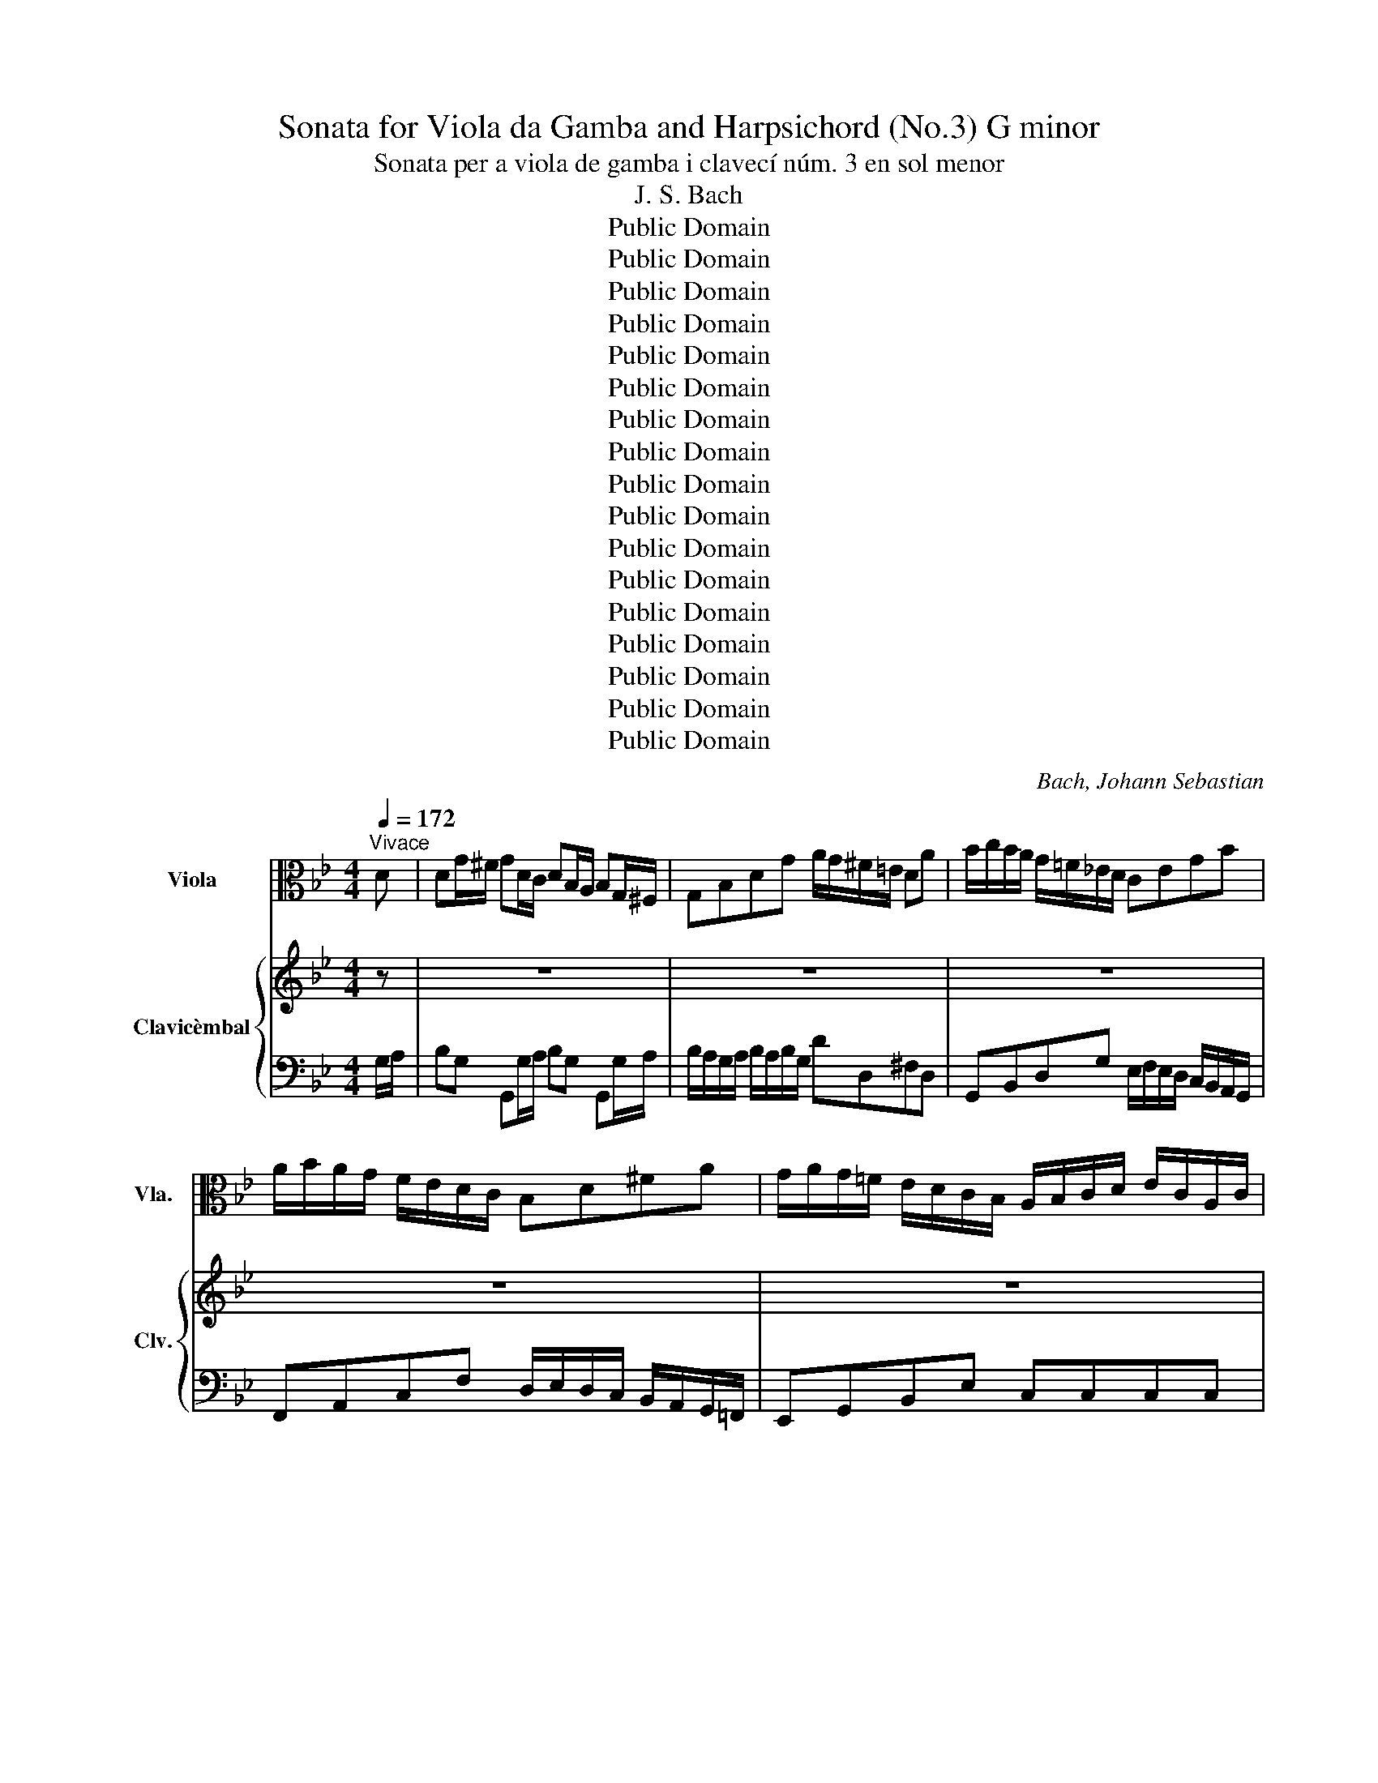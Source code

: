 X:1
T:Sonata for Viola da Gamba and Harpsichord (No.3) G minor
T:Sonata per a viola de gamba i clavecí núm. 3 en sol menor 
T:J. S. Bach
T:Public Domain
T:Public Domain
T:Public Domain
T:Public Domain
T:Public Domain
T:Public Domain
T:Public Domain
T:Public Domain
T:Public Domain
T:Public Domain
T:Public Domain
T:Public Domain
T:Public Domain
T:Public Domain
T:Public Domain
T:Public Domain
T:Public Domain
C:Bach, Johann Sebastian
Z:Public Domain
%%score ( 1 2 3 ) { ( 4 6 ) | 5 }
L:1/8
Q:1/4=172
M:4/4
K:Bb
V:1 alto nm="Viola" snm="Vla."
V:2 alto 
V:3 alto 
V:4 treble nm="Clavicèmbal" snm="Clv."
V:6 treble 
V:5 bass 
V:1
"^Vivace" D | DG/^F/ GD/C/ DB,/A,/ B,G,/^F,/ | G,B,DG A/G/^F/=E/ DA | B/c/B/A/ G/=F/_E/D/ CEGB | %4
 A/B/A/G/ F/E/D/C/ B,D^FA | G/A/G/=F/ E/D/C/B,/ A,/B,/C/D/ E/C/A,/C/ | %6
 ^F,/G,/A,/B,/ C/A,/F,/A,/ D,/=E,/F,/G,/ A,/B,/C/A,/ | D/^F,/G,- G,/D/B,/G,/ E/F,/G,- G,/E/C/A,/ | %8
 D/^F,/G,/B,/ E/F,/G,/C/ DG,D,F, | G,[K:bass]G,/^F,/ G,D,/C,/ D,B,,/A,,/ B,,G,,/^F,,/ | %10
 G,,B,,D,G, A,/G,/^F,/=E,/ D,[K:alto]D | (D8 | D/)C/D/A,/ (B,/A,/B,/)G/ ^F/G/TG/F/4G/4 A/G/F/=E/ | %13
 DG/A/ B2- B/A/G/A/ BC- | CF/G/ A2- A/G/F/G/ A(B, | =B,)E/F/ G2- GA/B/ (c2 | %16
 c)^F/G/ A2- AD/=E/ F/G/A/F/ | G(D/^F,/) G,2- G,(E/G,/) G,2 | G,(D/^F,/) G,(E/F,/) G,2 z A | %19
 BG=EC G,=E,C,B | AFDB,[K:bass] F,D,B,,[K:alto]A | G=E^CA,[K:bass] =E,^C,A,,[K:alto]G | %22
 F/^C/D- D/A/F/D/ B/C/D- D/B/G/=E/ | A/^C/D/F/ B/C/D/G/ ADA,D | %24
 D/A,/B,/G,/ A,/D/B,/G,/ A,/=E,/F,/^C,/ D,/A,/F,/D,/ | B,/A,/G,/F,/ =E,>D, D,2 z D/_E/ | %26
 F/A,/B,- B,/F/D/B,/ G/A,/B,- B,/G/E/C/ | F/A,/B,/D/ G/A,/B,/G/ FE/D/ C/D/C/B,/ | %28
 A,(C/=E,/) F,2- F,(D/E,/) (F,2 | F,)(C/=E,/) F,(D/E,/) F, F2 =E | %30
 F/(F/4G/4A/)(F/4G/4 A/)F/D/F/ B,/(=E/4F/4G/)(E/4F/4 G/)E/^C/E/ | %31
 A,/(D/4=E/4F/)(D/4E/4 F/)D/B,/D/ G,/(^C/4D/4E/)(C/4D/4 E/)C/A,/C/ | %32
 F,A, D2- D/(=E/4D/4^C/)D/ (E2 | E/)(F/4=E/4D/)E/ F2- F/(G/4F/4E/)F/ G2- | %34
 G/(=E/4F/4G/)(E/4F/4 G/)E/A- A>B TE>D | DD/^C/ DA,/G,/ A,F,/=E,/ F,D,/^C,/ | %36
 D,F,A,D =E/D/^C/=B,/ A,_E/D/ | E=C/_B,/ CA,/G,/ A,^F,/=E,/ F,D,/C,/ | D,^F,A,C (C/B,/A,/B,/) G,d | %39
 (Td8 | d)G/A/ =B/c/d/B/ c2 z/ C/E/G/ | (_A/B/A/G/) F/E/D/C/ B,DFA | (G/_A/G/F/) E/D/C/B,/ _A,CEG | %43
 (F/G/F/E/) D/C/=B,/=A,/ G,B,DG | (G8 | G/)F/G/D/ (E/D/E/)C/ =B,/C/TC/B,/4C/4 D/C/B,/A,/ | %46
 C[K:bass]C/=B,/ CG,/F,/ G,E,/D,/ E,C,/=B,,/ | C,E,G,C D/C/=B,/A,/ G,/[K:alto]D/E/F/ | %48
 G4- G/(C/=B,/C/) (F2 | F/)(=B,/A,/B,/) E2- E/(_A,/G,/F,/) (D2 | %50
 D/)(C/4D/4E/)(C/4D/4 E/)C/G,/_B,/ _A,/(D/4E/4F/)(D/4E/4 F/)D/=A,/C/ | %51
 =B,/(E/4F/4G/)(E/4F/4 G/)E/B,/D/ C/(F/4G/4_A/)(F/4G/4 A/)F/C/E/ | %52
 D/(=B,/4C/4D/)(B,/4C/4 D/)B,/G,/B,/ C/B,/C/_A/ TB,>C | %53
 C(D/4E/4F/) E(D/4E/4F/) EG,/E/ _A,/F/B,/G/ | _A(C/4D/4E/) D(C/4D/4E/) DF,/D/ G,/E/_A,/F/ | %55
 GB,/4C/4_D/ C(B,/4C/4D/) CC/_A/ =D/A/G/E/ | (F/E/D/)E/ F2- F/E/F/G/ _A/B/G/A/ | %57
 B/D/E- E/B/G/E/ c/D/E- E/c/_A/F/ | B/D/E/G/ c/D/E/c/ BEB,TD | %59
 (E,/G,/B,/)D,/ (E,/G,/B,/)D,/ (E,/G,/B,/)E,/ E2 | E/_D/C/B,/ C/=D/D- D/_A,/C/F,/ (D2 | %61
 D/)C/B,/_A,/ G,/A,/B,- B,/E,/G,/C,/ (C2 | %62
 C/)B,/_A,/G,/[K:bass] F,/E,/D,/C,/ D,/B,/E,/B,/ F,/B,/D,/B,/ | %63
 E,/B,/F,/B,/ G,/B,/E,/B,/ F,/B,/G,/B,/ _A,/B,/F,/B,/ | G,[K:alto]B (B6 | %65
 B/)_A/B/F/ (G/F/G/).E/ (D/E/)(TE/_D/4E/4) .F/(G/4F/4=E/F/) | (G8 | %67
 G)C/D/ =E/F/G/E/{E} F2 z _A/G/ | _AF/E/ FD/C/ D=B,/=A,/ B,G,/F,/ | G,=B,DF (F/E/)(D/E/) C/E/D/F/ | %70
 Ec=AF CA,F,E | DBGE B,G,E,D | CA^FD A,^F,D,D | DG/^F/ GD/C/ DB,/A,/ B,G,/^F,/ | %74
 G,B,DG A/G/^F/=E/ D/_E/D/C/ | .B,(A,/4B,/4C/) .B,(A,/4B,/4C/) .B,D,/=B,/ E,/C/F,/D/ | %76
 .E(G,/4A,/4B,/) .A,(G,/4A,/4B,/) A,C,/A,/ D,/B,/E,/C/ | %77
 .D(F,/4G,/4_A,/) .G,(F,/4G,/4A,/) G,G,/E/ =A,/E/D/B,/ | %78
 (C/B,/A,/).B,/ C2- C/B,/A,/B,/ C/B,/C/A,/ | %79
 (B,/A,/G,/).^F,/ G,/B,/D/G,/ (G,/=E,/D,/).E,/ F,/G,/A,/G,/ | G,(D/^F,/) G,2- G,(E/F,/) G,2- | %81
 G,(D/^F,/) G,(E/F,/) G, G2 (=F | F/)(D/4=E/4F/)(D/4E/4 F/)D/G,/F/ E2 z (_E | %83
 E/)(C/4D/4E/)(C/4D/4 E/)C/F,/E/ DF, B,2- | B,/(C/4B,/4A,/B,/) C2- C/(D/4C/4B,/C/) D2- | %85
 D/(E/4D/4C/D/) E2- E/(C/4D/4E/)(C/4D/4 E/)C/F- | F>G TC>B, (B,/D/)(D/G/) (G/B/)(B/=E/) | %87
 =E/C/F/A,/ G,/F/G,/E/ F/(F/4G/4_A/)(F/4G/4 A/)(F,/4G,/4_A,/)(F,/4G,/4 | %88
 _A,) z z2 z/ (E/4F/4G/)(E/4F/4 G/)E/C/E/ | %89
 _A,/(D/4E/4F/)(D/4E/4 F/)D/=B,/D/ G,/(C/4D/4E/)(C/4D/4 E/)C/A,/C/ | %90
 F,/(=B,/4C/4D/)(B,/4C/4 D/)B,/G,/B,/ CC, z2 | %91
 z/ (_B,/4C/4D/)(B,/4C/4 D/)B,/G,/B,/ =E,^F,/G,/ (A,2 | %92
 A,/)(G,/4A,/4B,/)(G,/4A,/4 B,/)G,/D,/F,/ =E,/(A,/4B,/4C/)(A,/4B,/4 C/)A,/E,/G,/ | %93
 ^F,/(B,/4C/4D/)(B,/4C/4 D/)B,/F,/A,/ G,/(C/4D/4E/)(C/4D/4 E/)C/G,/B,/ | %94
 A,/(^F,/4G,/4A,/)(F,/4G,/4 A,/)F,/D,/F,/ (G,/F,/G,/)E/ TA,>G, | %95
 G,[K:bass]G,/^F,/ G,D,/C,/ D,B,,/A,,/ B,,G,,/^F,,/ | %96
 G,,B,,D,G, A,/G,/^F,/=E,/ (D,/_E,/)(E,/D,/4E,/4) | F,[K:alto]F/E/ FD/C/ D=B,/A,/ B,G,/F,/ | %98
 G,=B,DF (F/E/D/).E/ (C/E/)(D/F/) | (=E/G/)B,/-A,/ B,/G/B,/G/ B,/G/A,/-G,/ A,/G/^C/G/ | %100
 =E/G/A,/G/ ^C/G/E/G/ A,A- A/B/=c/D/ | _EC/B,/ CA,/G,/ A,^F,/=E,/ F,D,/C,/ | %102
 D,^F,A,C (C/B,/A,/)B,/ G,T^F | G/D/G/A/ B2- B/A/G/A/ BC- | CF/G/ _A2- A/G/F/G/ A(B, | %105
 B,)E/F/ (G2 G)=A/B/ c2 | c^F/G/ (A2 A)D/=E/ F/G/A/F/ | G(D/^F,/) (G,2 G,)E/F,/ (G,2 | %108
 G,)D/^F,/ G,(E/F,/) G,>E TF,>G, | %109
 G,/[K:bass]D,/E,/C,/ D,/G,/E,/C,/ D,/A,,/B,,/^F,,/ G,,/D,/B,,/G,,/ | (E,/C,/).G, D,,T^F, G,3 |] %111
[M:6/4][K:alto][Q:1/4=71]"^Adagio" (F12 | F/)G/-F/E/ F>G (A,/G,/F,) (C/B,/A,) E4- | %113
 E4- E(CEF AB) (c2 | c)(B/A/ B/A/G){G} F4- F/(G/A/B/ c/d/A) | B12 | %116
 B(G=EC) (B,A,B,G,) (=E,C,E,G,) | B,4- B,(G,B,C =EF G2- | G)(F/=E/ F/E/D) (C/F/E/D/ CB,) A,F, A2- | %119
 A(G/F/G)A D4- D/(C/B,/A,/) B,2 | B,(=E/F/) G2- G(F/E/F)_A (B/G/F/E/ F)A | _d3 B (_A4 TGF G2) |1 %122
 F12 :|2 F12 |: z4 =B4 (D2 =E2) | =B,4 (F8 | F2) _A,2 (G,>=A, =B,/C/D/E/) (F/G/ _A2 G) | %127
{F} TE6 D2 C4 | z12 | C2 (ED) E4- E/(D/C/D/ =E/^F/G/A/ | Bc/B/ A/B/c){G} T^F6 G2 | G12 | %132
 z4 (G2 A2) (!turn!A2 B2) |{F} =E12 | E(GBA GF=ED) (CB,A,).B, |{B,} TA,6 G,2 F,4 | z4 F8- | %137
 F(_AGF EDC=B, =A,G,A,B,) | (CDCD) (TD3 C/)D/ (EDCD/E/) | %139
 TA,2 (G,F,) F,3 (G,/A,/ B,/C/B,/A,/) (B,2 | B,3) G (D/>E/D/C/ B,/C/B,/C/) C3- B,/C/ |1 B,12 :|2 %142
 !fermata!B,12 |][M:6/8][Q:1/4=144]"^Allegro" z6 | z6 | z G,G, G,G,G, | D,DD =EE/F/G/E/ | %147
 F/=E/D/G/E/G/ (G/G/4A/4)D/_E/D/C/ | B,/A,/B,/G,/G- G T^F2 | G2 z z G=B, | C2 z z FA, | %151
 B,2 z z EG, | A,CE, (F,3 | F,)F,F, F,F,F, | B,,B,B, CC/D/E/C/ | D/C/B,/D/C/E/ D/C/B,/D/C/B,/ | %156
 A,/G,/A,/F,/(F F) T=E2 | (3(F/_E/D/) (3(E/D/C/) (3(D/C/B,/) (3(E/D/C/) (3(D/C/B,/) (3(C/B,/A,/) | %158
 B,>A,G,/F,/ E,/D,/E,/F,/G,/E,/ | F, B,2 (3(A,/G,/F,/) (3(G,/F,/E,/) (3(F,/E,/D,/) | %160
 E,>F,D,- D,/E,<C,B,,/ | B,,3 z"_Cantabile" B,_A, | G,3- G,B,/=A,/B,/C/ | F,3- F,B,{A,}G, | %164
({F,} (E,3 (E,2) E,/)D,/4E,/4) | D,[K:alto]DB, G,/F,/G,/A,/B,/G,/ | %166
 (A,/B,/C/A,/F,/A,/) (F,/A,/C/A,/F,/A,/) | (F,/B,/D/B,/F,/B,/) (F,/B,/D/B,/F,/B,/) | %168
 (F,/B,/C/B,/F,/B,/) (F,/A,/C/A,/F,/A,/) | (D,/G,/B,/G,/D,/G,/) (=E,/G,/B,/G,/E,/G,/) | %170
 (F,/A,/D/=E/)(F/D/) =B,(TB,3/2A,/4B,/4) | C_EC A,/G,/A,/_B,/C/A,/ | %172
 B,/D/=E/F/G/E/ ^C(TC3/2=B,/4C/4) | D2 =C =B,=ED | ^C>=ED/F/ E/D/ E2 | %175
 ED/=C/B,/A,/ G,/F,/G,/A,/B,/G,/ | A,2 z z FA, | B,2 z z BD | =E>^CD- D/E<TCD/ | %179
 (D/=E/F/D/^C/D/) (A,/D/F/D/=C/D/) | (=B,/D/F/D/C/D/) (B,/D/F/D/C/D/) | %181
 (G,/C/_E/C/=B,/C/) (G,/C/E/C/_B,/C/) | (A,/C/E/C/B,/C/) (A,/C/E/C/B,/C/) | %183
 (F,/B,/D/B,/A,/B,/) (F,/B,/D/B,/A,/B,/) | (G,/B,/_D/B,/A,/B,/) (G,/B,/D/B,/A,/B,/) | %185
 (G,/B,/C/B,/A,/B,/) (G,/B,/C/B,/A,/B,/) | [F,A,CF]2 z (C3 | C)ED C(D/C/B,/A,/) | %188
 (B,/A,/G,/B,/A,/C/) (B,3 | B,)DC B,(C/B,/A,/G,/) | (A,/G,/F,/A,/G,/B,/) (A,3 | %191
 A,/)G,/F,/_A,/G,/B,/ (A,3 | _A,/)(F,/=E,/F,/A,/F,/) .D/(F,/E,/F,/G,/F,/) | %193
 =E,/C,/F,/=A,/G,/B,/ (A,/G,/A,/C/B,/D/) | (C6 | C)FA, (B,3 | %196
 B,/)C,/=E,/G,/B,/D/ C/B,/(TA,G,/F,/) | F,/(D/C/B,/A,/G,/) F,/[K:bass](B,/A,/G,/F,/_E,/) | %198
 D,/(G,/F,/E,/D,/C,/) =B,,G,,B,, | C,G,G, G,G,G, | C,[K:alto]CC CD/C/B,/A,/ | %201
 B,/D/G/D/B,/D/[K:bass] G,/B,/D/B,/G,/B,/ | =E,/G,/B,/G,/E,/G,/ ^C,/E,/G,/E,/C,/E,/ | %203
 A,,2 z z[K:alto] FF | F=EE EEE | =EDD DDD |{D} ^C3- C/D<TDC/4D/4 | =EA,D- DG,(F | %208
 F/)(F/_E/D/C/D/) =E/^F<(TFE/4F/4) | G2- G/=E/ (=F/D<_E)^C/ | D>=B,^C/=E/ D/E<TCD/ | %211
 D2 z z"_Cantabile" (D=C) |{C} B,3- B,(D/^C/D/=E/) | (A,3 A,)D{=C}B, | %214
({A,} G,3- (G,2 G,/)^F,/4G,/4) | ^F,DG, C/(E/D/C/B,/A,/) | B,(DC){C} (B,3 | B,)(C/B,/A,/G,/) (A,3 | %218
 A,/)(C/B,/A,/G,/^F,/) G,3/2(A,/4B,/4C/D/) | EEE{E} (D3 | D/)C/D/=B,/C- C/D<TB,C/ | CG,G, G,G,G, | %222
 C,CC DD/E/F/D/ | E/G,/C/E/D/F/ E/D/C/E/D/C/ | B,/A,/B,/G,/G- G T^F2 | %225
 (3(G/=F/E/) (3(F/E/D/) (3(E/D/C/) (3(D/C/B,/) (3(C/B,/A,/) (3(B,/A,/F,/) | %226
 A,D/C/B,/A,/ G,/^F,/G,/A,/B,/G,/ | A,2 z z G=B, | C3- CFA, | B,3- B,EG, | %230
 _A,3- (A,/G,/^F,/G,/)(TG,/F,/4G,/4) | (=A,/G,/A,/B,/)(TB,/A,/4B,/4) (C/B,/C/A,/B,/C/) | %232
 D(C/B,/A,/G,/) (^F,/G,/) (E2 | E)(D/C/B,/A,/) G,/^F,/{F,} (G,2 | %234
 G,/)(D/C/B,/A,/G,/) (E/D/C/B,/A,/G,/) | .B,CA, A, z z | G,,G,G, A,A,/B,/C/A,/ | B,[K:alto]DD DDD | %238
 CCC CCC | B,B,B, B,B,B, | (A,/B,<)(TB,A,/4B,/4) (C3 | C/)(E/D/C/B,/C/) (D/=E<)(TED/4E/4) | (F6 | %243
 F/)D/_E/C/(D D>)=B,C | C/A,/_B,/G,/A,- A,>^F,(G, | G,/)^F,/G,C- C/B,/A,/G,/F,/=E,/ | %246
 (D,/G,/B,/G,/^F,/G,/) (_E,/G,/B,/G,/F,/G,/) | (D,/G,/B,/G,/^F,/G,/) (C,/G,/B,/G,/F,/G,/) | %248
 (D,/G,/B,/G,/^F,/G,/) (E,/G,/A,/G,/F,/G,/) | (D,/G,/A,/G,/^F,/G,/) (G,3 | %250
 G,/)G/B/G/^F/G/ D>(ED/C/) | (B,/A,/)(C/B,/A,/B,/) G,/B/d/B/G/B/ | D/G/B/G/D/G/ B,/D/G/D/B,/D/ | %253
 G,/B,/D,/G,/B,,/D,/ !fermata!G,,3 |] %254
V:2
 x | x8 | x8 | x8 | x8 | x8 | x8 | x8 | x8 | x[K:bass] x7 | x7[K:alto] x | x8 | x8 | x8 | x8 | x8 | %16
 x8 | x8 | x8 | x8 | x4[K:bass] x3[K:alto] x | x4[K:bass] x3[K:alto] x | x8 | x8 | x8 | x8 | x8 | %27
 x8 | x8 | x8 | x8 | x8 | x8 | x8 | x8 | x8 | x8 | x8 | x8 | x8 | x8 | x8 | x8 | x8 | x8 | x8 | %46
 x[K:bass] x7 | x13/2[K:alto] x3/2 | x8 | x8 | x8 | x8 | x8 | x8 | x8 | x8 | x8 | x8 | x8 | x8 | %60
 x8 | x8 | x2[K:bass] x6 | x8 | x[K:alto] x7 | x8 | x8 | x8 | x8 | x8 | x8 | x8 | x8 | x8 | x8 | %75
 x8 | x8 | x8 | x8 | x8 | x8 | x8 | x8 | x8 | x8 | x8 | x8 | x8 | x8 | x8 | x8 | x8 | x8 | x8 | %94
 x8 | x[K:bass] x7 | x8 | x[K:alto] x7 | x8 | x8 | x8 | x8 | x8 | x8 | x8 | x8 | x8 | x8 | x8 | %109
 x/[K:bass] x15/2 | x4 [G,,D,]3 |][M:6/4][K:alto] x12 | x12 | x12 | x12 | x12 | x12 | x12 | x12 | %119
 x12 | x12 | x12 |1 x12 :|2 x12 |: x12 | x12 | x12 | x12 | x12 | x12 | x12 | x12 | x12 | x12 | %134
 x12 | x12 | x12 | x12 | x12 | x12 | x12 |1 x12 :|2 x12 |][M:6/8] x6 | x6 | x6 | x6 | x6 | x6 | %149
 x6 | x6 | x6 | x6 | x6 | x6 | x6 | x6 | x6 | x6 | x6 | x6 | x6 | x6 | x6 | x6 | x[K:alto] x5 | %166
 x6 | x6 | x6 | x6 | x6 | x6 | x6 | x6 | x6 | x6 | x6 | x6 | x6 | x6 | x6 | x6 | x6 | x6 | x6 | %185
 x6 | x6 | x6 | x6 | x6 | x6 | x6 | x6 | x6 | x6 | x6 | x6 | x7/2[K:bass] x5/2 | x6 | x6 | %200
 x[K:alto] x5 | x3[K:bass] x3 | x6 | x4[K:alto] x2 | x6 | x6 | x6 | x6 | x6 | x6 | x6 | x6 | x6 | %213
 x6 | x6 | x6 | x6 | x6 | x6 | x6 | x6 | x6 | x6 | x6 | x6 | x6 | x6 | x6 | x6 | x6 | x6 | x6 | %232
 x6 | x6 | x6 | z D,D, D,D,D, | x6 | x[K:alto] x5 | x6 | x6 | x6 | x6 | x6 | x6 | x6 | x6 | x6 | %247
 x6 | x6 | x6 | x6 | x6 | x6 | x6 |] %254
V:3
 x | x8 | x8 | x8 | x8 | x8 | x8 | x8 | x8 | x[K:bass] x7 | x7[K:alto] x | x8 | x8 | x8 | x8 | x8 | %16
 x8 | x8 | x8 | x8 | x4[K:bass] x3[K:alto] x | x4[K:bass] x3[K:alto] x | x8 | x8 | x8 | x8 | x8 | %27
 x8 | x8 | x8 | x8 | x8 | x8 | x8 | x8 | x8 | x8 | x8 | x8 | x8 | x8 | x8 | x8 | x8 | x8 | x8 | %46
 x[K:bass] x7 | x13/2[K:alto] x3/2 | x8 | x8 | x8 | x8 | x8 | x8 | x8 | x8 | x8 | x8 | x8 | x8 | %60
 x8 | x8 | x2[K:bass] x6 | x8 | x[K:alto] x7 | x8 | x8 | x8 | x8 | x8 | x8 | x8 | x8 | x8 | x8 | %75
 x8 | x8 | x8 | x8 | x8 | x8 | x8 | x8 | x8 | x8 | x8 | x8 | x8 | x8 | x8 | x8 | x8 | x8 | x8 | %94
 x8 | x[K:bass] x7 | x8 | x[K:alto] x7 | x8 | x8 | x8 | x8 | x8 | x8 | x8 | x8 | x8 | x8 | x8 | %109
 x/[K:bass] x15/2 | x7 |][M:6/4][K:alto] x12 | x12 | x12 | x12 | x12 | x12 | x12 | x12 | x12 | %120
 x12 | x12 |1 x12 :|2 x12 |: x12 | x12 | x12 | x12 | x12 | x12 | x12 | x12 | x12 | x12 | x12 | %135
 x12 | x12 | x12 | x12 | x12 | x12 |1 x12 :|2 x12 |][M:6/8] x6 | x6 | x6 | x6 | x6 | x6 | x6 | x6 | %151
 x6 | x6 | x6 | x6 | x6 | x6 | x6 | x6 | x6 | x6 | x6 | x6 | x6 | x6 | x[K:alto] x5 | x6 | x6 | %168
 x6 | x6 | x6 | x6 | x6 | x6 | x6 | x6 | x6 | x6 | x6 | x6 | x6 | x6 | x6 | x6 | x6 | x6 | x6 | %187
 x6 | x6 | x6 | x6 | x6 | x6 | x6 | x6 | x6 | x6 | x7/2[K:bass] x5/2 | x6 | x6 | x[K:alto] x5 | %201
 x3[K:bass] x3 | x6 | x4[K:alto] x2 | x6 | x6 | x6 | x6 | x6 | x6 | x6 | x6 | x6 | x6 | x6 | x6 | %216
 x6 | x6 | x6 | x6 | x6 | x6 | x6 | x6 | x6 | x6 | x6 | x6 | x6 | x6 | x6 | x6 | x6 | x6 | x6 | %235
 z A, x4 | x6 | x[K:alto] x5 | x6 | x6 | x6 | x6 | x6 | x6 | x6 | x6 | x6 | x6 | x6 | x6 | x6 | %251
 x6 | x6 | x6 |] %254
V:4
 z | z8 | z8 | z8 | z8 | z8 | z8 | z8 | z4 z2 z d | (Td8 | %10
 d/)c/d/A/ B/A/B/g/ ^f/g/Tg/f/4g/4 a/g/f/=e/ | dg/^f/ gd/c/ dB/A/ BG/^F/ | GBdg a/g/^f/=e/ da | %13
 b/c'/b/a/ g/=f/_e/d/ cegb | a/b/a/g/ f/e/d/c/ Bdfa | g/a/g/f/ e/d/c/B/ A/B/c/d/ e/c/A/c/ | %16
 ^F/G/A/B/ c/A/F/A/ D/=E/F/G/ A/B/c/A/ | d/^F/G- G/d/B/G/ e/F/(G G/)e/c/A/ | %18
 d/^F/G/B/ e/F/G/c/ dGD!turn!F | (G/B/d/)A/ (B/=e/g/)A/ (B/e/g/)A/ B/(e/d/e/) | %20
 F/A/c/G/ (A/d/f/)G/ (A/d/f/)G/ A/(d/^c/d/) | (=E/G/B/)F/ (G/^c/=e/)F/ (G/c/e/)F/ G/(c/=B/c/) | %22
 D(a/^c/) d2- d(b/c/) d2- | d(a/^c/) d(b/c/) Md>=e Me>d | d/^c/Md- d>c d/c/ Md3- | %25
 d/^c/d/=e/ !turn!c>d d2 z2 | z8 | z4 z2 z a/b/ | c'/=e/f- f/c'/a/f/ d'/e/f- f/d'/b/g/ | %29
 c'/=e/f/a/ d'/e/f/d'/ c'b/a/ g/a/b/g/ | acfa- a/(d/^c/d/) (g2 | g/)(^c/=B/c/) (f2 f)g/f/ (=e2 | %32
 =e/)d/4e/4f/d/4e/4 f/d/A/c/ B/e/4f/4g/e/4f/4 g/e/=B/d/ | %33
 ^c/f/4g/4a/f/4g/4 a/f/c/=e/ d/g/4a/4b/g/4a/4 b/g/d/f/ | %34
 =e/^c/4d/4e/c/4d/4 e/c/A/c/ (d/c/d/)b/ c>d | dd/^c/ dA/G/ AF/=E/ FD/^C/ | DFAd =e/d/^c/=B/ Aa | %37
 (Ta8 | a)d/=e/ ^f/g/a/f/ Mg2 z _a/g/ | gf/e/ fd/c/ d=B/=A/ BG/F/ | G=Bdf f/e/d/e/ (c2 | %41
 c)f/g/ _a2- a/g/f/g/ a(B | B)e/f/ g2- g/f/e/f/ g(_A | _A)d/e/ f2- f/e/d/e/ f/_a/g/f/ | %44
 e/d/c/=B/ cG/F/ GE/D/ EC/=B,/ | CEGc d/c/=B/=A/ Gg | g8 | %47
 g/f/g/d/ e/d/e/c'/ =b/c'/c'/b/4c'/4 d'/c'/b/a/ | %48
 g/e/4f/4g/e/4f/4 g/e/c/e/ _A/d/4e/4f/d/4e/4 f/d/=B/d/ | %49
 G/c/4d/4e/c/4d/4 e/c/_A/c/ F/=B/4c/4d/B/4c/4 d/B/G/F/ | EG (Mc2 c/)d/4c/4=B/c/{c} d2 | %51
 d/e/4d/4c/d/{d} e2- e/f/4e/4d/e/{e} (f2 | f/)d/4e/4f/d/4e/4 f/d/Mg- g>_a Md>c | %53
 (c/e/g/)=B/ (c/e/g/)B/ (c/e/g/)c/ c'2 | c'/b/_a/g/ f/g/{g}a- a/d/f/B/ b2 | %55
 b/_a/g/f/ e/f/{f}g- g/c/e/_A/ a/d/e/c/ | d/e/f/g/ _a/f/d/f/ B/c/d/e/ f/d/B/d/ | %57
 eb/d/{d} (e2 e)c'/d/{d} (e2 | e)b/d/{d} ec'/d/ e/_a/g/f/ Mf>e | %59
 e(f/4g/4_a/) g(f/4g/4a/) g(B/g/) (c/a/)(_d/b/) | %60
{b} c'(e/4f/4g/) f(e/4f/4g/) f(_A/f/) (B/g/)(c/_a/) | %61
{_a} b(d/4e/4f/) e(d/4e/4f/) e(G/e/) (_A/f/)(B/g/) | _a/g/f/g/ a2 a/g/f/g/ a/g/a/f/ | %63
 g/f/e/d/ e/g/b/e/ d/c/B/c/ d/e/f/d/ | eB BG/F/ GE/D/ EG/F/ | G/B/e/d/ Me>g f/e/d/c/ B_d'/c'/ | %66
 _d'b/_a/ bg/f/ g=e/=d/ ec/B/ | c=egb b/_a/g/a/ f/c'/=b/c'/ | (d'8 | %69
 d')g/a/ =b/c'/d'/b/ c'2 z/ c/=B/d/ | c/e/g/d/ e/=a/c'/d/ e/a/c'/d/ =e/a/g/a/ | %71
 B/d/f/c/ d/g/b/c/ d/g/b/c/ d/g/^f/g/ | A/c/e/B/ c/^f/a/B/ c/f/a/B/ c/f/=e/f/ | %73
 G/B/d/^f/ gd/c/ dB/A/ BG/^F/ | GBdg a/g/^f/=e/ d/c/B/A/ | (G/B/d/)^F/ (G/B/d/)F/ (G/B/d/)G/ g2- | %76
 g/=f/e/d/ c/d/e- e/A/c/F/ f2- | f/e/d/c/ B/c/d- d/G/B/E/ e/A/B/G/ | %78
 e/d/c/B/ A/G/^F/=E/ F/d/G/d/ A/d/F/d/ | G/d/A/d/ B/d/G/d/ A/d/B/d/ c/d/A/d/ | %80
 B/^F/G- G/d/B/G/ e/F/G- G/e/c/A/ | d/^F/G/B/ e/F/G/c/ d>e PA>G | %82
 G2 z _b- b/g/4a/4b/g/4a/4 b/g/c/b/ |{b} a2 z _a- a/f/4g/4a/f/4g/4 a/f/B/a/ | %84
 g/c/4d/4e/c/4d/4 e/c/G/B/ A/d/4e/4f/d/4e/4 f/d/A/c/ | %85
 B/e/4f/4g/e/4f/4 g/e/B/d/ c/A/4B/4c/A/4B/4 c/A/F/A/ | %86
 B/A/B/g/ TA>B B/g/4a/4b/g/4a/4 b/G/4A/4B/G/4A/4 | B z z2 z/ c/(c/f/) (f/_a/)(a/d/) | %88
 d/B/e/G/ F/e/F/d/ eB e2 | e/A/=B/c/ d2- d/G/A/B/ (c2 | %90
 c/)f/g/_a/ T=B2 z/ c/4d/4e/c/4d/4 e/c/=A/c/ | ^F z z2 z/ A/4B/4c/A/4B/4 c/A/F/A/ | %92
 Bd Mg2- g/a/4g/4^f/g/ Ma2- | a/b/4a/4g/a/ Mb2- b/c'/4b/4a/b/ Mc'2- | %94
 c'/a/4b/4c'/a/4b/4 c'/a/d'- d'/a/b/g/ ^f>g | gg/^f/ gd/c/ dB/A/ BG/^F/ | GBdg a/g/^f/=e/ (d2 | %97
 d)_A/-G/ A/f/A/f/ A/f/G/-F/ G/f/=B/f/ | d/f/G/f/ =B/f/d/f/ G/g/f/g/ e/c/g/_B/ | %99
 Ag/f/ g=e/d/ e^c/=B/ cA/G/ | A^c=eg g/^f/e/f/ da | (a8 | (a4) a)d g/b/a/c'/ | %103
 b/c'/b/a/ g/f/e/d/ cegb | a/b/a/g/ f/e/d/c/ Bdf_a | g/_a/g/f/ e/d/c/B/ =A/B/c/d/ e/c/A/c/ | %106
 ^F/G/A/B/ c/A/F/A/ D/=E/F/G/ A/B/c/A/ | d/^F/G- G/d/B/G/ e/F/(G G/)e/c/A/ | %108
 d/^F/G/B/ e/F/G/c/ d/^f/g/a/ Pa>g | g/^f/g- g>f g/f/{f} (g3 | g/)e/d/c/ PBA/G/ [B,DG]3 |] %111
[M:6/4] z4 (B4 Mc2) d2 |{B} A4 e4{d} c4 |{B} A2 GF (F4 ED E2) | TD6 C2 B,4 | d4{c} B4{A} G4 | %116
{F} (=E2 C2) (G2 E2) (B2 G2) | (=ef/g/ f/ed/4c/4) (c4 TBA B2) |{B} TA6 B2{B} c4 | %119
 (D4 G2) (BA B2 G2) |{F} =E2 DC (_A8 | A/)G/F/=E/ F3/2_d/4c/4 F2- F/E/=D/E/ TE3 F |1 F12 :|2 F12 |: %124
 (Mf12 | f)(_AGF) (G=Bde fdfg | _af=bc'){c'} (d'8 | d')c'=bd' c'_agf edc_B | %128
 A2 cB{B} Mc4- c/(=B/A/B/ c/d/=e/^f/) | (g2 ^f4) ag{g} (a4 | a)g c'2{b} Ma6 g2 | g12 | z8 x4 | %133
 z4 (B2 c2) (!turn!c2 d2) | G2 g2{f} M=e6 f2 | (fc_ed) (cBAB cAGF) | (BcBc) Tc3- B/c/ (dcBc/d/) | %137
 (G12 | (G4) G)FED CB,A,G, | F,Fce (_d8 | d/)(c/B/A/ B/_G/F/=E/) (F3 =G/A/) TA3- G/A/ |1 B8 z4 :|2 %142
 !fermata!B12 |][M:6/8] z dd ddd | Ggg aa/b/c'/a/ | b/d/g/b/a/c'/ b/a/g/b/a/g/ | %146
 f/=e/f/d/(d' d') P^c'2 | (3(d'/=c'/b/) (3(c'/b/a/) (3(b/a/g/) (3(c'/b/a/) (3(b/a/g/) (3(a/g/^f/) | %148
 g>=fe/d/ c/B/c/d/e/c/ | dd'^f{f} g2 z | z c'=e{e} f2 z | z bd egB | (Me3 e/)(f/e/d/c/B/) | %153
 A/(d/c/B/A/G/) F/(B/A/G/F/E/) | D/C/D/B,/B- B TA2 | BBB BBB | Fff gg/a/b/g/ | %157
 a/g/f/a/g/b/ a/g/f/g/f/e/ | d/c/d/B/b- b Ta2 | %159
 (3(b/_a/g/) (3(a/g/f/) (3(g/f/e/) (3(f/e/d/) (3(e/d/c/) (3(d/c/B/) |{B} Mc>dB- B/c<TAB/ | %161
 (B/d/f/d/B/d/) (B/d/f/d/B/d/) | (B/e/g/e/B/e/) (B/e/g/e/B/e/) | (B/e/f/e/B/e/) (B/d/f/d/B/d/) | %164
 (G/c/e/c/G/c/) (A/c/e/c/A/c/) | B/d/g/a/b/g/ =ePe3/2d/4e/4 | f2 z z"_Cantabile" (f_e) | %167
{e} (d3 d)(f/=e/f/g/) |{d} c3- cf{=e}d |{c} TB3- B2 A/B/ | Aaf d/c/d/=e/f/d/ | %171
 =e/g/a/b/c'/a/ ^fTf3/2e/4f/4 | gbg =e/d/e/f/g/e/ | f (a2 a) (g2 | g/)f/=e/g/f/a/ g/f/g/b/a/g/ | %175
 f/=e/f/a/d'- d'^c'3/2=b/4c'/4 | d'a^c{c} (d3 | d)d'^f g3 | g/b/a/g/ f/4g/4a/4b/4 a/g/(fM=e/d/) | %179
 d2 z (f3 | f)_ag fg/f/e/d/ | (e/d/c/e/d/f/) (e3 | e)gf ef/e/d/c/ | (d/c/B/d/c/e/) (d3 | %184
 d/)(c/B/_d/c/=e/) (Md3 | d/)B/A/B/_d/B/ g/B/A/B/c/B/ | A/c/f/c/f/a/ f/a/c'/a/g/a/ | %187
 ^f/a/c'/a/g/a/ f/a/c'/a/g/a/ | d/g/b/g/^f/g/ d/g/b/g/=f/g/ | =e/g/b/g/f/g/ e/g/b/g/f/g/ | %190
 c/f/a/f/=e/f/ c/f/a/f/e/f/ | d/f/_a/f/=e/f/ d/f/a/f/e/f/ | d/f/g/f/=e/f/ d/f/g/f/e/f/ | %193
 c z z z/ c/f/a/g/b/ | (3(b/a/g/) (3(a/g/f/) (3(g/f/=e/) fac | d3- d/B/d/f/b/f/ | g>=ef- f/g<Mef/ | %197
 fcc ccc | Fff fg/f/e/d/ | e/g/c'/g/e/g/ c/e/g/e/c/e/ | A/c/e/c/A/c/ ^F/A/c/A/F/A/ | Ddd ddd | %202
 Ggg ga/g/f/=e/ | faa aaa | ggg ggg | fff fff | =e/f<Mfe/4f/4 g3- | g/b/a/g/f/g/ a/=b<Tba/4b/4 | %208
 c'6- | c'/a/_b/g/a- a>^fg- | g/=e/=f/d/e/g/ f/^g<Med/ | d"_Cantabile"ag{g} f3- | %212
 f(g/f/=e/d/){d} (e3 | e/)g/f/=e/d/^c/ d3/2e/4f/4g/a/ | bbb Ma3- | a/g/a/^f/g- g/a<Mfg/ | %216
 g2 z z g=f |{f} e3- eg/^f/g/a/ |{e} d3- dg{f}e |({_d} Tc3- c2 =B/c/) | =Bgc f/(_a/g/f/e/d/) | %221
 eg!turn!=B c2 z | z6 | z cc ccc | Ggg aa/b/c'/a/ | %225
 b/d/g/b/a/c'/ (3(b/a/g/) (3(a/g/^f/) (3(g/f/=e/) | ^f/=e/f/d/d'- d' c'2 | %227
 (3(c'/b/a/) (3(b/a/g/) (3(a/g/^f/) g3 | g"^[]"c'=e{e} (f3 | f)"^[]"bd{d} (e3 | %230
 e/)d/c/B/_A/G/ (c3 | c/)d/c/B/=A/G/ ^F/B/A/G/F/=E/ | D/G/B/G/^F/G/ _E/G/B/G/F/G/ | %233
 D/G/B/G/^F/G/ C/G/B/G/F/G/ | D/G/B/G/^F/G/ E/G/A/G/F/G/ | D/G/A/G/D/^F/ G/B/d/G/B/d/ | %236
 g/d/B/G/g- g M^f2 | g2 z z bb | baa aaa | agg ggg |{g} ^f3- f/g<Tgf/4g/4 | adg- gcb- | %242
 b/b/a/g/f/g/ a/=b<Tba/4b/4 | c'2- c'/_a/ _b/g<a^f/ | g2- g/=e/ =f/d<_e^c/ | d=c/B/A/G/ ^F d2- | %246
 d(c/B/A/G/ ^F/G/) e2- | e(d/c/B/A/ G/^F/) G2- | G/d/c/B/A/G/ e/d/c/B/A/G/ | %249
 BMc!turn!A G/g/b/g/^f/g/ | ^c2 (=c c/)e/d/c/B/A/ | GA!turn!^F G2 z | z/ B/d/B/G/B/ D/G/B/G/D/G/ | %253
 B,/D/G/D/B,/D/ !fermata!G,3 |] %254
V:5
 G,/A,/ | B,G, G,,G,/A,/ B,G, G,,G,/A,/ | B,/A,/G,/A,/ B,/A,/B,/G,/ DD,^F,D, | %3
 G,,B,,D,G, E,/F,/E,/D,/ C,/B,,/A,,/G,,/ | F,,A,,C,F, D,/E,/D,/C,/ B,,/A,,/G,,/=F,,/ | %5
 E,,G,,B,,E, C,C,C,C, | C,C,C,C, C,C,C,C, | B,,D,B,,G,, C,E,C,A,, | B,,G,,C,A,, B,,G,,D,D,, | %9
 G,,G,/^F,/ G,D,/C,/ D,B,,/A,,/ B,,G,,/^F,,/ | G,,B,,D,G, A,/G,/^F,/=E,/ D,A, | %11
 B,G, G,,G,/A,/ B,G,G,,A,, | B,,G,,F,,E,, D,,=E,,^F,,D,, | %13
 G,,B,,D,G, E,/F,/E,/D,/ C,/B,,/A,,/G,,/ | F,,A,,C,F, D,/E,/D,/C,/ B,,/A,,/G,,/F,,/ | %15
 E,,G,,B,,E, C,C,C,C, | C,C,C,C, C,C,C,C, | B,,D,B,,G,, C,E,C,A,, | B,,G,,C,A,, B,,C,D,D,, | %19
 G,,G,/^F,/ G,=E,/D,/ E,C,/B,,/ C,C,, | F,,F,/=E,/ F,D,/^C,/ D,B,,/A,,/ B,,B,,, | %21
 =E,,=E,/D,/ E,^C,/=B,,/ C,A,,/G,,/ A,,A,,, | D,,F,,/=E,,/ F,,D,, G,,G,,,G,,E,, | %23
 F,,D,,G,,=E,, F,,B,,/G,,/ A,,/^C,/=E,/G,/ | F,D,/=E,/ F,G, F,A,/G,/ F,D, | %25
 G,=E,A,A,, D,,D,/_E,/ D,=C, | B,,.D,/C,/ D,B,, E,G,/F,/ E,C, | D,B,,E,C, D,B,=E,C, | %28
 F,,A,,/G,,/ A,,F,, B,,B,,,B,,G,, | A,,F,,B,,G,, A,,B,,C,C,, | F,,2 z F, D,B,, z =E, | %31
 ^C,A,, z D, B,,G,,^C,,A,, | D,D,, z D, G,B,=E,G, | A,^CF,A, B,DG,B, | %34
 ^C,2 z G, F,/=E,/F,/G,/ A,A,, | D,A,, D,,D,/=E,/ F,D, D,,D,/E,/ | %36
 F,/G,/A,/G,/ F,/=E,/F,/D,/ ^C,/D,/E,/D,/ C,/=B,,/A,,/G,,/ | %37
 ^F,,_E,/D,/ E,/C,/^F,/=E,/ F,/D,/A,/G,/ A,/F,/A,/C/ | ^F,A,DD, G,,A,,B,,C, | %39
 =B,,_A,/G,/ A,/F,/=B,/=A,/ B,/G,/D/C/ D/B,/D/F/ | =B,DB,G, C,D,E,C, | %41
 F,,_A,,C,F, D,/E,/D,/C,/ B,,/A,,/G,,/F,,/ | E,,G,,B,,E, C,/D,/C,/B,,/ _A,,/G,,/F,,/E,,/ | %43
 D,,F,,_A,,D, =B,,/C,/B,,/=A,,/ G,,/F,,/E,,/D,,/ | C,,2 z/ F,/E,/D,/ E,/D,/C,/=B,,/ C,/G,,/E,/D,/ | %45
 E,C,_B,,_A,, G,,=A,,=B,,G,, | C,C,, z/ =B,,/C,/D,/ E,/C,/E,/G,/ C/G,/E,/G,/ | %47
 C,CB,_A, G,=A,=B,G, | E,C, z E, C,_A,, z D, | =B,,G,, x C, _A,,F,,=B,,,B,, | %50
 C,C,, z C, F,_A,D,F, | G,=B,E,G, _A,CF,A, | =B,,2 z F, E,/D,/E,/F,/ G,G,, | %53
 C,2 z G,, C,C/_B,/ _A,/G,/F,/=E,/ | F,2 z F,, B,,B,/_A,/ G,/F,/E,/D,/ | %55
 E,2 z E,, _A,,_A,/G,/ F,E, | B,_A,/G,/ F,G, A,A,A,A, | G,G,/F,/ G,E, _A,_A,,A,F, | %58
 G,E,_A,F, G,A,B,B,, | E,,2 z B,,, E,,E,/_D,/ C,/B,,/_A,,/G,,/ | %60
 _A,,2 z A,, D,,D,/C,/ B,,/A,,/G,,/F,,/ | G,,2 z G,, C,,C,/B,,/ _A,,/G,,/F,,/E,,/ | %62
 F,,F,/E,/ D,F, B,,B,,B,,B,, | B,,B,,B,,B,, B,,B,,B,,B,, | E,,E/D/ EB,/_A,/ B,G,/F,/ G,E,/D,/ | %65
 E,G,B,E B,(B,, B,,/)_A,,/G,,/F,,/ | =E,,_D,/C,/ D,/B,,/=E,/=D,/ E,/C,/G,/F,/ G,/E,/G,/B,/ | %67
 =E,G,CC, F,G,_A,F, | =B,,_A,/G,/ A,/F,/=B,/=A,/ B,/G,/D/C/ D/B,/D/F/ | =B,DG,G,, C,C,,E,,G,, | %70
 C,C/=B,/ CA,/G,/ A,F,/=E,/ F,F,, | B,,B,/A,/ B,G,/^F,/ G,E,/D,/ E,E,, | %72
 A,,A,/G,/ A,^F,/=E,/ F,D,/C,/ D,D,, | G,,G,/A,/ B,/C/B,/A,/ B,/A,/G,/^F,/ G,/D,/G,/A,/ | %74
 B,/A,/G,/A,/ B,/A,/B,/G,/ DD,/=E,/ ^F,D, | G,G,, z D,, G,,G,/=F,/ _E,/D,/C,/=B,,/ | %76
 C,2 z C,, F,,F,/E,/ D,/C,/B,,/A,,/ | B,,2 z B,, E,,E,/D,/ C,B,, | A,,A,/G,/ ^F,A, D,D,,D,,D,, | %79
 D,D,,D,,D,, D,D,,D,,D,, | G,,G,/A,/ B,G, CC,/D,/ E,A,, | %81
 B,,G,,C,A,, B,,/A,,/B,,/C,/ D,/C,/D,/A,,/ | =B,,D,G,G,, C,G,CC, | F,C,F,,F, B,,C,D,B,, | %84
 E,G,C,E, F,A,D,F, | G,B,E,G, A,,2 z E, | D,/C,/D,/E,/ F,F,, B,,2 x G,, | C,D,B,,C, F,,2 z F,, | %88
 B,,C,_A,,B,, E,,2 z E, | F,E,D,F, =B,,G,, z C,/_B,,/ | %90
 _A,,/G,,/F,,- F,,/A,,/G,,/F,,/ E,,G,,C,,C, | C,_B,,/A,,/ B,,B,- B,A,/G,/ ^F,D, | %92
 G,G,, z G,, C,=E,A,,C, | D,=F,B,,D, E,G,C,E, | ^F,,2 z/ C,/B,,/A,,/ B,,G,,D,D,, | %95
 G,,G/^F/ GD/C/ DB,/A,/ B,G,/^F,/ | G,B,DG A/G/^F/=E/ D/C/=B,/A,/ | =B,=B,,B,,B,, B,,B,,B,,B,, | %98
 =B,,B,,B,,B,, C,C,C,C | ^C^C,C,C, C,C,C,C, | ^C,C,C,C, D,>D =C/B,/A,/G,/ | %101
 ^F,^F,,/_E,/ F,,/E,/F,,/E,/ F,,/D,/F,,/D,/ F,,/D,/F,,/D,/ | %102
 ^F,,/C,/B,,/A,,/ G,,/F,,/=E,,/D,,/ G,,G,B,,D, | G,,B,,D,G, E,/F,/E,/D,/ C,/B,,/A,,/G,,/ | %104
 F,,A,,C,F, D,/E,/D,/C,/ B,,/_A,,/G,,/F,,/ | E,,G,,B,,E, C,C,C,C, | C,C,C,C, C,C,C,C, | %107
 C,C,/A,,/ B,,G,, C,C,,C,A,, | B,,G,,C,A,, B,,E,/C,/ D,D,, | E,,C,B,,A,, B,,D,B,,G,, | %110
 C,,C,D,D,, G,,3 |][M:6/4] B,,2 C,2 D,2 C,2 B,,4 | C,4 z8 | (F,,2 G,,2 A,,2 G,,2) F,,4 | %114
 B,,4 z4 z4 | (B,,2 A,,2 G,,2 A,,2) B,,4 | C,4 z4 z4 | (C,2 D,2 =E,2 D,2) C,- C,3 | F,4 z4 z4 | %119
 (B,,2 A,,2 B,,2 D,2) G,,2 G,2 | C,2 =E,2 F,2 _E,2 _D,2 C,2 | B,,4 C,4 C,,4 |1 %122
 F,,2 C,2 F,2 _E,2 D,2 C,2 :|2 F,,12 |: (F,2 G,2 A,2 G,2) F,4 | D4 z4 z4 | %126
 D,2 C,2 =B,,2 D,2 G,,2 B,,2 | C,4 z4 z4 | C,2 D,2 E,2 C,2 A,,2 G,,2 | %129
 A,,2 B,,2 C,2 A,,2 ^F,,2 D,,2 | G,,2 E,2 D,2 C,2 D,2 D,,2 | G,,2 D,2 (G,2 A,2) (!turn!A,2 B,2) | %132
 (=E,2 D,2) (E,2 F,2) (!turn!F,2 G,2) | C,2 B,,A,, (G,,2 A,,2) (!turn!A,,2 B,,2) | %134
 C,,2 B,,,2 C,,4 C,4 | F,,2 C,2 (F,2 E,2) (E,2 D,2) | D,2 C,2 B,,2 A,,2 B,,2 D,,2 | E,,4 z4 z4 | %138
 E,2 D,2 C,2 =B,,2 C,D, E,2 | E,2 A,,2 B,,2 F,,2 _G,,2 =E,,2 | F,,4 F,4 F,,4 |1 %141
 B,,2 A,,2 B,,2 C,2 D,2 E,2 :|2 !fermata!B,,12 |][M:6/8] G,2 z F,2 z | E,2 z C,D,D,, | G,,2 z z3 | %146
 z6 | z D,D, D,D,D, | G,,G,G, A,A,/B,/C/A,/ | B,/A,/G,/B,/A,/C/ B,/A,/G,/B,/F,/G,/ | %150
 =E,/G,/F,/A,/G,/B,/ A,/G,/F,/G,/_E,/F,/ | D,/F,/E,/G,/F,/_A,/ G,/F,/E,/F,/D,/E,/ | %152
 C,/(F,/E,/D,/C,/B,,/) A,,/(D,/C,/B,,/A,,/G,,/) | %153
 F,,/(B,,/A,,/G,,/F,,/E,,/) D,,/(G,,/F,,/E,,/D,,/C,,/) | B,,,G,D, E,C,F, | B,,D,F, B,A,G, | %156
 D2 A, B,G,C | F,F,,F,, F,,F,,F,, | B,,,B,,B,, C,C,/D,/E,/C,/ | %159
 D,/C,/B,,/D,/C,/E,/ D,/F,/E,/G,/F,/G,/ | A,,F,,B,, E,F,F,, | B,,B,,B,, B,,B,,B,, | %162
 B,,B,,B,, B,,B,,B,, | B,,B,,B,, B,,B,,B,, | B,,B,,B,, B,,B,,B,, | B,,B,,B,, B,,B,,B,, | %166
 (F,,F,,F,,) (F,,F,,F,,) | (F,,F,,F,,) (F,,F,,F,,) | (F,,F,,F,,) (F,,F,,F,,) | %169
 (F,,F,,F,,) (F,,F,,F,,) | F,,F,D, G,F,G, | C,C,A,, D,C,D, | G,,G,=E, A,G,A, | %173
 D,/^C,/D,/=E,/F,/D,/ G,/F,/G,/A,/B,/G,/ | A,A,,A,, A,,A,,A,, | D,,D,D, =E,/D,/E,/F,/G,/E,/ | %176
 F,/=E,/D,/F,/E,/G,/ F,/E,/D,/E,/F,/D,/ | G,/^F,/G,/B,/A,/C/ B,/A,/G,/A,/B,/G,/ | %178
 ^C>A,D- D/G,/A,A,, | D,A,F, D,DD, | G,D,=B,, G,,G,G,, | C,G,E, C,CC, | F,C,A,, F,,F,F,, | %183
 B,,F,D, B,,B,B,, | =E,E,E, E,E,E, | =E,,E,,E,, E,,E,,E,, | F,,A,,C, F,A,C | DA,^F, D,DD, | %188
 G,D,B,, G,,G,G,, | C,G,=E, C,CC, | F,C,A,, F,,F,F,, | (=B,,B,,B,,) (B,,B,,B,,) | %192
 =B,,,B,,,B,,, B,,,B,,,B,,, | C,, z z z3 | z/ C,,/F,,/A,,/G,,/B,,/ A,,/C,/F,,/G,,/A,,/F,,/ | %195
 B,,/A,,/B,,/D,/C,/_E,/ D,/F,/B,,/C,/D,/B,,/ | =E,>C,F,- F,/B,,/C,C,, | F,,A,,C, F,2 z | %198
 z3 D,=B,,G,, | C,,E,,G,, C,2 z | z3 A,,^F,,D,, | G,,B,,D, G,2 z | z3 =E,^C,A,, | %203
 D,/A,/D/F/=E/G/ F/E/D/E/C/D/ | =B,/G,/C/=E/D/F/ E/D/C/D/_B,/C/ | A,/F,/B,/D/C/E/ D/C/B,/C/A,/B,/ | %206
 G,/A,/B,/A,/G,/F,/ =E,/F,/G,/F,/E,/D,/ | ^C, z/ C,/D,/=E,/ F,/E,/F,/A,/G,/=B,/ | %208
 A,/G,/A,/=B,/A,/B,/ C/B,/C/_E/D/G,/ | ED^C D=C/A,/B,/A,/ | B,A,G, ^G,A,A,, | %211
 (D,/=E,/F,/G,/A,/F,/) D,/F,/A,/F,/D,/F,/ | D,/G,/B,/G,/D,/G,/ D,/G,/B,/G,/D,/G,/ | %213
 D,/G,/A,/G,/D,/G,/ D,/F,/A,/F,/D,/F,/ | D,/=E,/G,/E,/D,/E,/ ^C,/E,/A,/E,/C,/E,/ | %215
 =C,B,,_E, A,,D,D,, | (G,,/A,,/B,,/C,/D,/B,,/) G,,/B,,/D,/B,,/G,,/B,,/ | %217
 G,,/C,/E,/C,/G,,/C,/ G,,/C,/E,/C,/G,,/C,/ | G,,/C,/D,/C,/G,,/C,/ G,,/B,,/D,/B,,/G,,/B,,/ | %219
 G,,/A,,/C,/A,,/G,,/A,,/ ^F,,/A,,/D,/A,,/F,,/A,,/ | =F,,E,,_A,, D,,G,,G,,, | %221
 C,,/G,,/C,/E,/D,/F,/ E,/(G,/F,/E,/D,/C,/) | _A,/B,/A,/G,/F,/E,/ F,D,G, | C,E,G, CC,D, | %224
 E,ED CDD, | G,G,,G,, G,,G,,G,, | D,,D,D, =E,E,/^F,/G,/E,/ | %227
 ^F,/D,/G,/B,/A,/C/ B,/A,/G,/A,/=F,/G,/ | =E,/G,/F,/_A,/G,/B,/ A,/G,/F,/G,/_E,/F,/ | %229
 D,/F,/E,/G,/F,/_A,/ G,/A,/G,/F,/E,/D,/ | C,/F,/E,/D,/C,/B,,/ _A,,C/B,/_A,/G,/ | %231
 ^F,/B,/=A,/G,/F,/=E,/ D,/G,/F,/E,/D,/C,/ | (B,,B,,B,,) (C,C,C,) | (D,D,D,) (E,E,E,) | %234
 (B,,B,,B,,) (C,C,C,) | D,C,D, G,,G,^F, | E,ED CA,D | G,/D,/G,/B,/A,/C/ B,/A,/G,/A,/F,/G,/ | %238
 =E,/C,/F,/A,/G,/B,/ A,/G,/F,/G,/_E,/F,/ | D,/B,,/E,/G,/F,/_A,/ G,/F,/E,/F,/D,/E,/ | %240
 C,/D,/E,/D,/C,/B,,/ A,,/B,,/C,/B,,/A,,/G,,/ | ^F,, z/ F,,/G,,/A,,/ B,,/A,,/B,,/D,/C,/=E,/ | %242
 D,/^C,/D,/=E,/D,/E,/ F,/E,/F,/_A,/G,/=C,/ | _A,G,^F, G,=F,/D,/E,/D,/ | %244
 E,D,^C, D,=C,/A,,/B,,/A,,/ | B,,E,E,, D,,D,C, | (B,,B,,B,,) (C,C,C,) | (D,D,D,) (E,E,E,) | %248
 (B,,B,,B,,) (C,C,C,) | D,C,D, E,,2 z | =E,,2 z ^F,,^F,D, | G,C,D, G,,B,,D, | %252
 G,D,B,, G,,/B,,/D,/B,,/G,,/B,,/ | D,,/G,,/B,,/G,,/D,,/B,,,/ !fermata!G,,,3 |] %254
V:6
 x | x8 | x8 | x8 | x8 | x8 | x8 | x8 | x8 | x8 | x8 | x8 | x8 | x8 | x8 | x8 | x8 | x8 | x8 | x8 | %20
 x8 | x8 | x8 | x8 | x8 | x8 | x8 | x8 | x8 | x8 | x8 | x8 | x3 z2 x3 | x8 | x8 | x8 | x8 | x8 | %38
 x8 | x8 | x8 | x8 | x8 | x8 | x8 | x8 | x8 | x8 | x8 | x8 | x8 | x8 | x8 | x8 | x8 | x8 | x8 | %57
 x8 | x8 | x8 | x8 | x8 | x8 | x8 | x G/F/ GE EB,/_A,/ B,B, | B, x7 | x8 | x8 | x8 | x8 | x8 | x8 | %72
 x8 | x8 | x8 | x8 | x8 | x8 | x8 | x8 | x8 | x8 | x8 | x8 | x8 | x8 | x8 | x8 | x8 | x8 | x8 | %91
 x8 | x8 | x8 | x8 | x8 | x8 | x8 | x8 | x8 | x8 | x8 | x8 | x8 | x8 | x8 | x8 | x8 | x8 | x8 | %110
 x7 |][M:6/4] x12 | x12 | x12 | x12 | x12 | x12 | x12 | x12 | x12 | x12 | x12 |1 x12 :|2 x12 |: %124
 x12 | x12 | x12 | x12 | x12 | x12 | x12 | x12 | x12 | x12 | x12 | x12 | x12 | x12 | x12 | x12 | %140
 x12 |1 x12 :|2 x12 |][M:6/8] x6 | x6 | x6 | x6 | x6 | x6 | x6 | x6 | x6 | x6 | x6 | x6 | x6 | x6 | %157
 x6 | x6 | x6 | x6 | x6 | x6 | x6 | x6 | x6 | x6 | x6 | x6 | x6 | x6 | x6 | x6 | x6 | x6 | x6 | %176
 x6 | x6 | x6 | x6 | x6 | x6 | x6 | x6 | x6 | x6 | x6 | x6 | x6 | x6 | x6 | x6 | x6 | x6 | x6 | %195
 x6 | x6 | x6 | x6 | x6 | x6 | x6 | x6 | x6 | x6 | x6 | x6 | x6 | x6 | x6 | x6 | x6 | x6 | x6 | %214
 x6 | x6 | x6 | x6 | x6 | x6 | x6 | x6 | x6 | x6 | x6 | x6 | x6 | x6 | x6 | x6 | x6 | x6 | x6 | %233
 x6 | x6 | x6 | x6 | x6 | x6 | x6 | x6 | x6 | x6 | x6 | x6 | x6 | x6 | x6 | x6 | x6 | x6 | x6 | %252
 x6 | x6 |] %254

